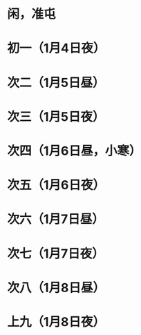 * 闲，准屯
* 初一（1月4日夜）
* 次二（1月5日昼）
* 次三（1月5日夜）
* 次四（1月6日昼，小寒）
* 次五（1月6日夜）
* 次六（1月7日昼）
* 次七（1月7日夜）
* 次八（1月8日昼）
* 上九（1月8日夜）
